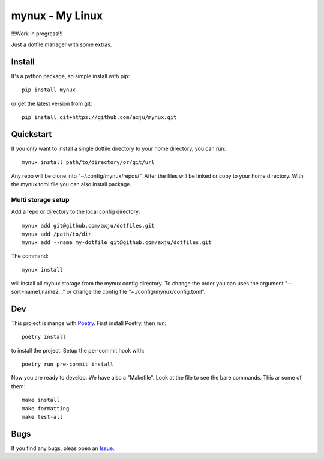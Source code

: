 mynux - My Linux
================
!!!Work in progress!!!

Just a dotfile manager with some extras.

Install
-------
It's a python package, so simple install with pip::

    pip install mynux

or get the latest version from git::

    pip install git+https://github.com/axju/mynux.git

Quickstart
----------
If you only want to install a single dotfile directory to your home directory,
you can run::

    mynux install path/to/directory/or/git/url

Any repo will be clone into "~/.config/mynux/repos/". After the files will
be linked or copy to your home directory. With the mynux.toml file you can also
install package.

Multi storage setup
~~~~~~~~~~~~~~~~~~~
Add a repo or directory to the local config directory::

    mynux add git@github.com/axju/dotfiles.git
    mynux add /path/to/dir
    mynux add --name my-dotfile git@github.com/axju/dotfiles.git

The command::

    mynux install

will install all mynux storage from the mynux config directory. To change the order
you can uses the argument "--sort=name1,name2..." or change the config file
"~./config/mynux/config.toml".

Dev
---
This project is mange with `Poetry <https://python-poetry.org/>`_. First install
Poetry, then run::

    poetry install

to install the project. Setup the per-commit hook with::

    poetry run pre-commit install

Now you are ready to develop. We have also a "Makefile". Look at the file to see
the bare commands. This ar some of them::

    make install
    make formatting
    make test-all

Bugs
----
If you find any bugs, pleas open an `Issue <https://github.com/axju/mynux/issues/new>`_.
